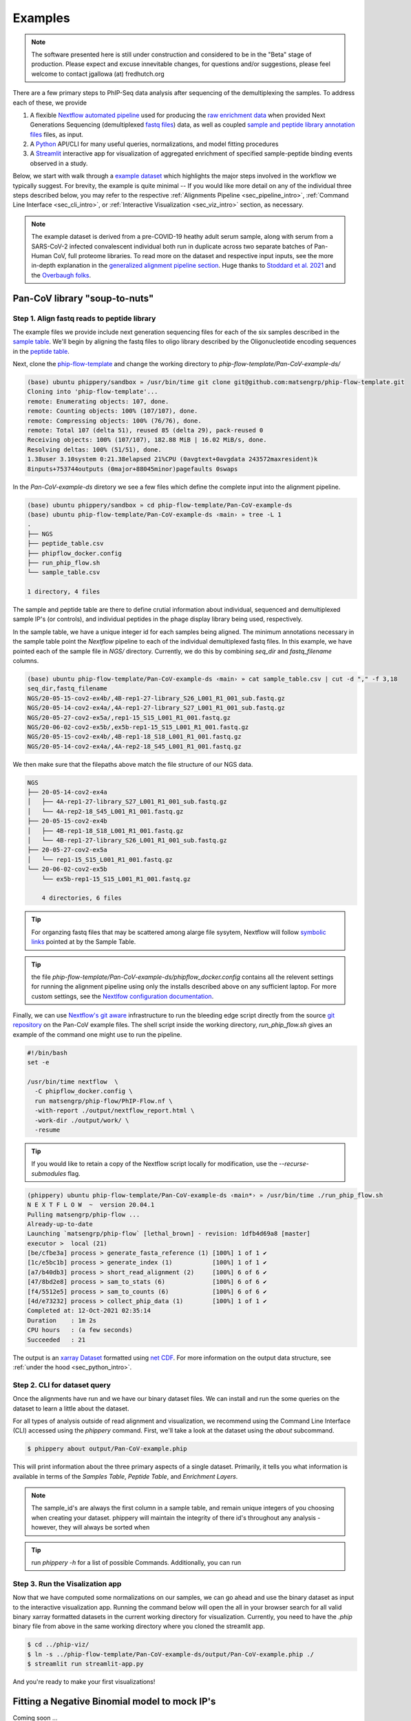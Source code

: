 

.. _sec_quick_start:

========
Examples
========

.. note:: The software presented here is still under construction and 
    considered to be in the "Beta" stage of production. 
    Please expect and excuse innevitable changes, 
    for questions and/or suggestions, please feel welcome 
    to contact jgallowa (at) fredhutch.org

There are a few primary steps to PhIP-Seq data analysis after sequencing of the 
demultiplexing the samples. To address each of these, we provide

1.  A flexible `Nextflow automated pipeline <https://www.nextflow.io/>`_ 
    used for producing the 
    `raw enrichment data <TODO>`_ when provided 
    Next Generations Sequencing (demultiplexed `fastq files <TODO>`_) data, 
    as well as coupled `sample and peptide library annotation files <TODO>`_ 
    files, as input.

2.  A `Python <http://www.python.org/>`_ API/CLI for many useful queries, 
    normalizations, and model fitting procedures

3.  A `Streamlit <https://streamlit.io/>`_ interactive app for visualization 
    of aggregated enrichment of specified 
    sample-peptide binding events observed in a study.


Below, we start with walk through a `example dataset <TODO>`_ which highlights the major
steps involved in the workflow we typically suggest. 
For brevity, the example is quite minimal -- If you would like more detail
on any of the individual three steps described below, you may
refer to the respective
:ref:`Alignments Pipeline <sec_pipeline_intro>`,
:ref:`Command Line Interface <sec_cli_intro>`, or
:ref:`Interactive Visualization <sec_viz_intro>` section, as necessary.

.. note::
  The example dataset is derived from a pre-COVID-19 heathy adult serum
  sample, along with serum from a SARS-CoV-2 infected convalescent individual
  both run in duplicate across two separate batches of Pan-Human CoV, full
  proteome libraries. To read more on the dataset and respective input
  inputs, see the more in-depth explanation in the 
  `generalized alignment pipeline section <TODO>`_.
  Huge thanks to
  `Stoddard et al. 2021 <https://www.cell.com/cell-reports/fulltext/S2211-1247(21)00506-4?_returnURL=https%3A%2F%2Flinkinghub.elsevier.com%2Fretrieve%2Fpii%2FS2211124721005064%3Fshowall%3Dtrue>`_ and the 
  `Overbaugh folks <TODO>`_.

.. _sec_soup_nutz:

^^^^^^^^^^^^^^^^^^^^^^^^^^^^^^
Pan-CoV library "soup-to-nuts"
^^^^^^^^^^^^^^^^^^^^^^^^^^^^^^

.. _sec_align_soup_nutz:

Step 1. Align fastq reads to peptide library
++++++++++++++++++++++++++++++++++++++++++++

The example files we provide include next generation
sequencing files for each of the six samples described
in the `sample table <https://github.com/matsengrp/phip-flow-template/blob/main/Pan-CoV-example-ds/sample_table.csv>`_. We'll begin by aligning 
the fastq files to oligo library described by the 
Oligonucleotide encoding sequences in the 
`peptide table <https://github.com/matsengrp/phip-flow-template/blob/main/Pan-CoV-example-ds/peptide_table.csv>`_.

.. _sec_clone_template:

Next, clone the `phip-flow-template <TODO>`_  and change the working directory to
`phip-flow-template/Pan-CoV-example-ds/`

.. code-block:: bash

  (base) ubuntu phippery/sandbox » /usr/bin/time git clone git@github.com:matsengrp/phip-flow-template.git
  Cloning into 'phip-flow-template'...
  remote: Enumerating objects: 107, done.
  remote: Counting objects: 100% (107/107), done.
  remote: Compressing objects: 100% (76/76), done.
  remote: Total 107 (delta 51), reused 85 (delta 29), pack-reused 0
  Receiving objects: 100% (107/107), 182.88 MiB | 16.02 MiB/s, done.
  Resolving deltas: 100% (51/51), done.
  1.38user 3.10system 0:21.38elapsed 21%CPU (0avgtext+0avgdata 243572maxresident)k
  8inputs+753744outputs (0major+88045minor)pagefaults 0swaps


In the `Pan-CoV-example-ds` diretory we see a few files which define the complete input
into the alignment pipeline. 

.. code-block:: bash

  (base) ubuntu phippery/sandbox » cd phip-flow-template/Pan-CoV-example-ds
  (base) ubuntu phip-flow-template/Pan-CoV-example-ds ‹main› » tree -L 1
  .
  ├── NGS
  ├── peptide_table.csv
  ├── phipflow_docker.config
  ├── run_phip_flow.sh
  └── sample_table.csv

  1 directory, 4 files


The sample and peptide table are there to define crutial information
about individual, sequenced and demultiplexed sample IP's (or controls),
and individual peptides in the phage display library being used, respectively.

In the sample table, we have a unique integer id for each samples being aligned. 
The minimum annotations necessary in the sample table point the `Nextflow` 
pipeline to each of the individual demultiplexed fastq files. 
In this example, we have pointed each of the sample file in `NGS/` directory.
Currently, we do this by combining `seq_dir` and `fastq_filename` columns.

.. code-block::

  (base) ubuntu phip-flow-template/Pan-CoV-example-ds ‹main› » cat sample_table.csv | cut -d "," -f 3,18
  seq_dir,fastq_filename
  NGS/20-05-15-cov2-ex4b/,4B-rep1-27-library_S26_L001_R1_001_sub.fastq.gz
  NGS/20-05-14-cov2-ex4a/,4A-rep1-27-library_S27_L001_R1_001_sub.fastq.gz
  NGS/20-05-27-cov2-ex5a/,rep1-15_S15_L001_R1_001.fastq.gz
  NGS/20-06-02-cov2-ex5b/,ex5b-rep1-15_S15_L001_R1_001.fastq.gz
  NGS/20-05-15-cov2-ex4b/,4B-rep1-18_S18_L001_R1_001.fastq.gz
  NGS/20-05-14-cov2-ex4a/,4A-rep2-18_S45_L001_R1_001.fastq.gz

We then make sure that the filepaths above match the file structure 
of our NGS data. 

.. code-block::

  NGS
  ├── 20-05-14-cov2-ex4a
  │   ├── 4A-rep1-27-library_S27_L001_R1_001_sub.fastq.gz
  │   └── 4A-rep2-18_S45_L001_R1_001.fastq.gz
  ├── 20-05-15-cov2-ex4b
  │   ├── 4B-rep1-18_S18_L001_R1_001.fastq.gz
  │   └── 4B-rep1-27-library_S26_L001_R1_001_sub.fastq.gz
  ├── 20-05-27-cov2-ex5a
  │   └── rep1-15_S15_L001_R1_001.fastq.gz
  └── 20-06-02-cov2-ex5b
      └── ex5b-rep1-15_S15_L001_R1_001.fastq.gz

      4 directories, 6 files


.. tip:: For organzing fastq files that may be scattered among alarge file sysytem,
    Nextflow will follow `symbolic links <https://kb.iu.edu/d/abbe>`_ 
    pointed at by the Sample Table.

.. tip:: the file 
  `phip-flow-template/Pan-CoV-example-ds/phipflow_docker.config`
  contains all the relevent settings for running the alignment 
  pipeline using only the installs described above on any sufficient
  laptop. For more custom settings,
  see the `Nextlfow configuration documentation 
  <https://www.nextflow.io/docs/latest/config.html#configuration>`_.


Finally, we can use `Nextflow's git aware <TODO>`_ infrastructure to
run the bleeding edge script directly from the source 
`git repository <https://github.com/matsengrp/phip-flow>`_
on the Pan-CoV example files. The shell script inside the 
working directory, `run_phip_flow.sh` gives an example of
the command one might use to run the pipeline.

.. code-block:: bash

  #!/bin/bash
  set -e
  
  /usr/bin/time nextflow  \
    -C phipflow_docker.config \
    run matsengrp/phip-flow/PhIP-Flow.nf \
    -with-report ./output/nextflow_report.html \
    -work-dir ./output/work/ \
    -resume
    
.. tip:: If you would like to retain a copy of the Nextflow 
  script locally for modification, use the `--recurse-submodules` flag.

.. code-block:: bash
  
  (phippery) ubuntu phip-flow-template/Pan-CoV-example-ds ‹main*› » /usr/bin/time ./run_phip_flow.sh
  N E X T F L O W  ~  version 20.04.1
  Pulling matsengrp/phip-flow ...
  Already-up-to-date
  Launching `matsengrp/phip-flow` [lethal_brown] - revision: 1dfb4d69a8 [master]
  executor >  local (21)
  [be/cfbe3a] process > generate_fasta_reference (1) [100%] 1 of 1 ✔
  [1c/e5bc1b] process > generate_index (1)           [100%] 1 of 1 ✔
  [a7/b40db3] process > short_read_alignment (2)     [100%] 6 of 6 ✔
  [47/8bd2e8] process > sam_to_stats (6)             [100%] 6 of 6 ✔
  [f4/5512e5] process > sam_to_counts (6)            [100%] 6 of 6 ✔
  [4d/e73232] process > collect_phip_data (1)        [100%] 1 of 1 ✔
  Completed at: 12-Oct-2021 02:35:14
  Duration    : 1m 2s
  CPU hours   : (a few seconds)
  Succeeded   : 21

The output is an `xarray Dataset <TODO>`_
formatted using `net CDF <TODO>`_.
For more information on the output data structure,
see :ref:`under the hood <sec_python_intro>`.

.. _sec_cli_soup_nutz:

Step 2. CLI for dataset query
+++++++++++++++++++++++++++++

Once the alignments have run and we have our binary dataset files.
We can install and run the some queries on the dataset to learn a little
about the dataset.

For all types of analysis outside of read alignment and visualization, 
we recommend using the Command Line Interface (CLI) accessed using the `phippery` command.
First, we'll take a look at the dataset using the `about` subcommand.

.. code-block::

  $ phippery about output/Pan-CoV-example.phip

This will print information about the three primary aspects of a single dataset.
Primarily, it tells you what information is available in terms of the 
`Samples Table`,
`Peptide Table`,
and `Enrichment Layers`.

.. note::
  The sample_id's are always the first column in a sample table, and remain unique
  integers of you choosing when creating your dataset. phippery will maintain the
  integrity of there id's throughout any analysis - however, they will always be sorted
  when 

.. Now, we can also add a layer of normalization over the counts.
  Here, we calculate each sample's respective counts per million

.. Tip:: run `phippery -h` for a list of possible Commands. Additionally, you can run
    

.. _sec_viz_soup_nutz:

Step 3. Run the Visalization app
++++++++++++++++++++++++++++++++

Now that we have computed some normalizations on our samples, 
we can go ahead and use the binary dataset as input to the interactive
visualization app. Running the command below will open the all in your browser
search for all valid binary xarray formatted datasets in the current working
directory for visualization. 
Currently, you need to have the `.phip` binary file from above
in the same working directory where you cloned the streamlit app.

.. code-block::
    
    $ cd ../phip-viz/
    $ ln -s ../phip-flow-template/Pan-CoV-example-ds/output/Pan-CoV-example.phip ./
    $ streamlit run streamlit-app.py
  
And you're ready to make your first visualizations!


^^^^^^^^^^^^^^^^^^^^^^^^^^^^^^^^^^^^^^^^^^^^^^
Fitting a Negative Binomial model to mock IP's
^^^^^^^^^^^^^^^^^^^^^^^^^^^^^^^^^^^^^^^^^^^^^^

Coming soon ...


^^^^^^^^^^^^^^^^^^^^^^^^^^^^^^^^^^^^^^^^
Calculating Fold enrichment with library 
^^^^^^^^^^^^^^^^^^^^^^^^^^^^^^^^^^^^^^^^

Coming soon ...


^^^^^^^^^^^^^^^^^^^^^^
Differential Selection
^^^^^^^^^^^^^^^^^^^^^^

Coming soon ...


